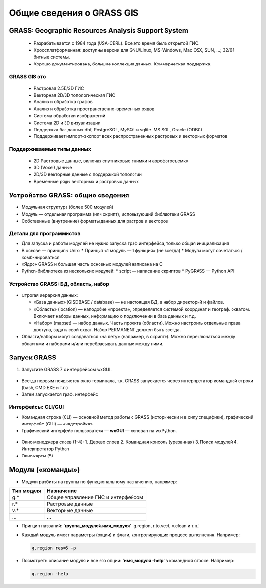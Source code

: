 Общие сведения о GRASS GIS
=========================

GRASS: Geographic Resources Analysis Support System
--------------------------------------------------


 * Разрабатывается с 1984 года (USA-CERL). Все это время была открытой ГИС.
 * Кроссплатформенная: доступны версии для GNU/Linux, MS-Windows, Mac OSX, SUN, ...; 32/64 битные системы.
 * Хорошо документирована, большие коллекции данных. Коммерческая поддержка.

 .. figure:: img/platforms.png
    :name: grass_platworms
    :align: center



GRASS GIS это
~~~~~~~~~~~~~

 * Растровая 2.5D/3D ГИС
 * Векторная 2D/3D топологическая ГИС
 * Анализ и обработка графов
 * Анализ и обработка пространственно-временных рядов
 * Система обработки изображений
 * Система 2D и 3D визуализации
 * Поддержка баз данных:dbf, PostgreSQL, MySQL и sqlite. MS SQL, Oracle (ODBC)
 * Поддерживает импорт-экспорт всех распространенных растровых и векторных форматов

Поддерживаемые типы данных
~~~~~~~~~~~~~~~~~~~~~~~~~~

 * 2D Растровые данные, включая спутниковые снимки и аэрофотосъемку
 * 3D (Voxel) данные
 * 2D/3D векторные данные с поддержкой топологии
 * Временные ряды векторных и растровых данных

 .. figure:: img/datatypes.png
    :name: grass_datatipes
    :align: center



Устройство GRASS: общие сведения
--------------------------------

* Модульная структура (более 500 модулей)
* Модуль — отдельная программа (или скрипт), использующий библиотеки GRASS
* Собственные (внутренние) форматы данных для растров и векторов


Детали для программистов
~~~~~~~~~~~~~~~~~~~~~~~~

* Для запуска и работы модулей не нужно запуска граф.интерфейса, только общая инициализация
* В основе — принципы Unix:
  * Принцип «1 модуль — 1 функция» (не всегда)
  * Модули могут сочетаться / комбинироваться
* «Ядро» GRASS и большая часть основных модулей написана на С
* Python-библиотека из нескольких модулей:
  * script — написание скриптов
  * PyGRASS — Python API


Устройство GRASS: БД, область, набор
~~~~~~~~~~~~~~~~~~~~~~~~~~~~~~~~~~~~

 .. figure:: img/help_loc_struct.png
    :name: grass_gisbase_struct
    :align: center


* Строгая иерархия данных:

  * «База данных» (GISDBASE / database) — не настоящая БД, а набор директорий и файлов.
  * «Область» (location) — наподобие «проекта», определяется системой координат и географ. охватом. Включает наборы данных, информацию о подключении в база данных и т.д.
  * «Набор» (mapset) — набор данных. Часть проекта (области). Можно настроить отдельные права доступа, задать свой охват. Набор PERMANENT должен быть всегда.

* Области/наборы могут создаваться «на лету» (например, в скрипте). Можно переключаться между областями и наборами и/или перебрасывать данные между ними.


Запуск GRASS
------------

1. Запустите GRASS 7 с интерфейсом wxGUI.

 .. figure:: img/wxGUI_start.png
    :name: grass_wxGUI_start
    :align: center


* Всегда первым появляется окно терминала, т.к. GRASS запускается через интерпретатор командной строки (bash, CMD.EXE и т.п.)
* Затем запускается граф. интерфейс

Интерфейсы: CLI/GUI
~~~~~~~~~~~~~~~~~~~

* Командная строка (CLI) — основной метод работы с GRASS (исторически и в силу специфики), графический интерфейс (GUI) — «надстройка»

* Графичеcкий интерфейс пользователя — **wxGUI** — основан на wxPython.

 .. figure:: img/GUI_v2.png
    :name: grass_wxGUI_main
    :align: center


* Окно менеджера слоев (1-4):
  1. Дерево слоев
  2. Командная консоль (урезанная)
  3. Поиск модулей
  4. Интерпретатор Python
* Окно карты (5)


Модули («команды»)
------------------

* Модули разбиты на группы по функциональному назначению, например:

+--------------+-----------------------------------+
| Тип модуля   | Назначение                        |
+==============+===================================+
|g.*           | Общее управление ГИС и интерфейсом|
+--------------+-----------------------------------+
|r.*           |Растровые данные                   |
+--------------+-----------------------------------+
|v.*           |Векторные данные                   |
+--------------+-----------------------------------+
|...           |...                                |
+--------------+-----------------------------------+

* Принцип названий: '**группа\_модулей.имя\_модуля**' (g.region, r.to.vect, v.clean и т.п.)

* Каждый модуль имеет параметры (опции) и флаги, контролирующие процесс выполнения. Например:

  .. code:: bash

      g.region res=5 -p


* Посмотреть описание модуля и все его опции: '**имя\_модуля  -help**' в командной строке. Например:

  .. code:: bash
     
     g.region -help



